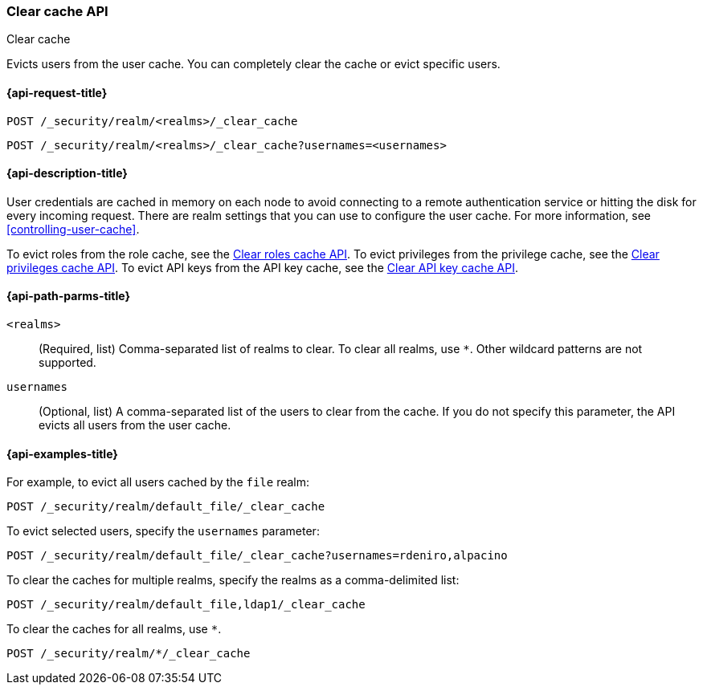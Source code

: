 [role="xpack"]
[[security-api-clear-cache]]
=== Clear cache API
++++
<titleabbrev>Clear cache</titleabbrev>
++++

Evicts users from the user cache. You can completely clear
the cache or evict specific users.

[[security-api-clear-request]]
==== {api-request-title}

`POST /_security/realm/<realms>/_clear_cache` +

`POST /_security/realm/<realms>/_clear_cache?usernames=<usernames>`


[[security-api-clear-desc]]
==== {api-description-title}

User credentials are cached in memory on each node to avoid connecting to a
remote authentication service or hitting the disk for every incoming request.
There are realm settings that you can use to configure the user cache. For more
information, see
<<controlling-user-cache>>.

To evict roles from the role cache, see the
<<security-api-clear-role-cache,Clear roles cache API>>.
To evict privileges from the privilege cache, see the
<<security-api-clear-privilege-cache,Clear privileges cache API>>.
To evict API keys from the API key cache, see the
<<security-api-clear-api-key-cache,Clear API key cache API>>.

[[security-api-clear-path-params]]
==== {api-path-parms-title}

`<realms>`::
(Required, list)
Comma-separated list of realms to clear. To clear all realms, use `*`. Other
wildcard patterns are not supported.

`usernames`::
  (Optional, list) A comma-separated list of the users to clear from the cache.
  If you do not specify this parameter, the API evicts all users from the user
  cache.

[[security-api-clear-example]]
==== {api-examples-title}

For example, to evict all users cached by the `file` realm:

[source,console]
--------------------------------------------------
POST /_security/realm/default_file/_clear_cache
--------------------------------------------------

To evict selected users, specify the `usernames` parameter:

[source,console]
--------------------------------------------------
POST /_security/realm/default_file/_clear_cache?usernames=rdeniro,alpacino
--------------------------------------------------

To clear the caches for multiple realms, specify the realms as a comma-delimited
list:

[source,console]
------------------------------------------------------------
POST /_security/realm/default_file,ldap1/_clear_cache
------------------------------------------------------------

To clear the caches for all realms, use `*`.

[source,console]
----
POST /_security/realm/*/_clear_cache
----
